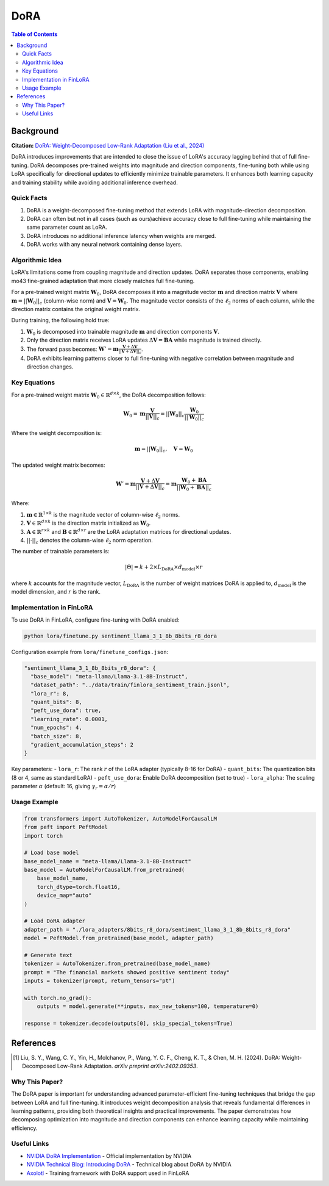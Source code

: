 DoRA
====

.. contents:: Table of Contents

Background
----------

**Citation:** `DoRA: Weight-Decomposed Low-Rank Adaptation (Liu et al., 2024) <https://arxiv.org/abs/2402.09353>`_

DoRA introduces improvements that are intended to close the issue of LoRA's accuracy lagging behind that of full fine-tuning. DoRA decomposes pre-trained weights into magnitude and direction components, fine-tuning both while using LoRA specifically for directional updates to efficiently minimize trainable parameters. It enhances both learning capacity and training stability while avoiding additional inference overhead.

Quick Facts
~~~~~~~~~~~

#. DoRA is a weight-decomposed fine-tuning method that extends LoRA with magnitude-direction decomposition.
#. DoRA can often but not in all cases (such as ours)achieve accuracy close to full fine-tuning while maintaining the same parameter count as LoRA.
#. DoRA introduces no additional inference latency when weights are merged.
#. DoRA works with any neural network containing dense layers.

Algorithmic Idea
~~~~~~~~~~~~~~~~

LoRA's limitations come from coupling magnitude and direction updates. DoRA separates those components, enabling mo43 fine-grained adaptation that more closely matches full fine-tuning.

For a pre-trained weight matrix :math:`\mathbf{W}_0`, DoRA decomposes it into a magnitude vector :math:`\mathbf{m}` and direction matrix :math:`\mathbf{V}` where :math:`\mathbf{m} = ||\mathbf{W}_0||_c` (column-wise norm) and :math:`\mathbf{V} = \mathbf{W}_0`. The magnitude vector consists of the :math:`\ell_2` norms of each column, while the direction matrix contains the original weight matrix.

During training, the following hold true:

#. :math:`\mathbf{W}_0` is decomposed into trainable magnitude :math:`\mathbf{m}` and direction components :math:`\mathbf{V}`.
#. Only the direction matrix receives LoRA updates :math:`\Delta\mathbf{V} = \mathbf{B}\mathbf{A}` while magnitude is trained directly.
#. The forward pass becomes: :math:`\mathbf{W}' = \mathbf{m} \frac{\mathbf{V} + \Delta\mathbf{V}}{||\mathbf{V} + \Delta\mathbf{V}||_c}`.
#. DoRA exhibits learning patterns closer to full fine-tuning with negative correlation between magnitude and direction changes.

Key Equations
~~~~~~~~~~~~

For a pre-trained weight matrix :math:`\mathbf{W}_0 \in \mathbb{R}^{d \times k}`, the DoRA decomposition follows:

.. math::

   \mathbf{W}_0 = \mathbf{m} \frac{\mathbf{V}}{||\mathbf{V}||_c} = ||\mathbf{W}_0||_c \frac{\mathbf{W}_0}{||\mathbf{W}_0||_c}

Where the weight decomposition is:

.. math::

   \mathbf{m} = ||\mathbf{W}_0||_c, \quad \mathbf{V} = \mathbf{W}_0

The updated weight matrix becomes:

.. math::

   \mathbf{W}' = \mathbf{m} \frac{\mathbf{V} + \Delta\mathbf{V}}{||\mathbf{V} + \Delta\mathbf{V}||_c} = \mathbf{m} \frac{\mathbf{W}_0 + \mathbf{B}\mathbf{A}}{||\mathbf{W}_0 + \mathbf{B}\mathbf{A}||_c}

Where:

#. :math:`\mathbf{m} \in \mathbb{R}^{1 \times k}` is the magnitude vector of column-wise :math:`\ell_2` norms.
#. :math:`\mathbf{V} \in \mathbb{R}^{d \times k}` is the direction matrix initialized as :math:`\mathbf{W}_0`.
#. :math:`\mathbf{A} \in \mathbb{R}^{r \times k}` and :math:`\mathbf{B} \in \mathbb{R}^{d \times r}` are the LoRA adaptation matrices for directional updates.
#. :math:`||\cdot||_c` denotes the column-wise :math:`\ell_2` norm operation.

The number of trainable parameters is:

.. math::

   |\Theta| = k + 2 \times L_{\text{DoRA}} \times d_{\text{model}} \times r

where :math:`k` accounts for the magnitude vector, :math:`L_{\text{DoRA}}` is the number of weight matrices DoRA is applied to, :math:`d_{\text{model}}` is the model dimension, and :math:`r` is the rank.

Implementation in FinLoRA
~~~~~~~~~~~~~~~~~~~~~~~~

To use DoRA in FinLoRA, configure fine-tuning with DoRA enabled:

.. code-block:: bash

   python lora/finetune.py sentiment_llama_3_1_8b_8bits_r8_dora

Configuration example from ``lora/finetune_configs.json``:

.. code-block:: json

   "sentiment_llama_3_1_8b_8bits_r8_dora": {
     "base_model": "meta-llama/Llama-3.1-8B-Instruct",
     "dataset_path": "../data/train/finlora_sentiment_train.jsonl",
     "lora_r": 8,
     "quant_bits": 8,
     "peft_use_dora": true,
     "learning_rate": 0.0001,
     "num_epochs": 4,
     "batch_size": 8,
     "gradient_accumulation_steps": 2
   }

Key parameters:
- ``lora_r``: The rank :math:`r` of the LoRA adapter (typically 8-16 for DoRA)
- ``quant_bits``: The quantization bits (8 or 4, same as standard LoRA)
- ``peft_use_dora``: Enable DoRA decomposition (set to true)
- ``lora_alpha``: The scaling parameter :math:`\alpha` (default: 16, giving :math:`\gamma_r = \alpha/r`)

Usage Example
~~~~~~~~~~~~

.. code-block:: python

   from transformers import AutoTokenizer, AutoModelForCausalLM
   from peft import PeftModel
   import torch

   # Load base model
   base_model_name = "meta-llama/Llama-3.1-8B-Instruct"
   base_model = AutoModelForCausalLM.from_pretrained(
       base_model_name,
       torch_dtype=torch.float16,
       device_map="auto"
   )

   # Load DoRA adapter
   adapter_path = "./lora_adapters/8bits_r8_dora/sentiment_llama_3_1_8b_8bits_r8_dora"
   model = PeftModel.from_pretrained(base_model, adapter_path)

   # Generate text
   tokenizer = AutoTokenizer.from_pretrained(base_model_name)
   prompt = "The financial markets showed positive sentiment today"
   inputs = tokenizer(prompt, return_tensors="pt")
   
   with torch.no_grad():
       outputs = model.generate(**inputs, max_new_tokens=100, temperature=0)
   
   response = tokenizer.decode(outputs[0], skip_special_tokens=True)

References
----------

.. [1] Liu, S. Y., Wang, C. Y., Yin, H., Molchanov, P., Wang, Y. C. F., Cheng, K. T., & Chen, M. H. (2024). DoRA: Weight-Decomposed Low-Rank Adaptation. *arXiv preprint arXiv:2402.09353*.

Why This Paper?
~~~~~~~~~~~~~~~

The DoRA paper is important for understanding advanced parameter-efficient fine-tuning techniques that bridge the gap between LoRA and full fine-tuning. It introduces weight decomposition analysis that reveals fundamental differences in learning patterns, providing both theoretical insights and practical improvements. The paper demonstrates how decomposing optimization into magnitude and direction components can enhance learning capacity while maintaining efficiency.

Useful Links
~~~~~~~~~~~~

* `NVIDIA DoRA Implementation <https://github.com/NVlabs/DoRA>`_ - Official implementation by NVIDIA
* `NVIDIA Technical Blog: Introducing DoRA <https://developer.nvidia.com/blog/introducing-dora-a-high-performing-alternative-to-lora-for-fine-tuning/>`_ - Technical blog about DoRA by NVIDIA
* `Axolotl <https://github.com/OpenAccess-AI-Collective/axolotl>`_ - Training framework with DoRA support used in FinLoRA
